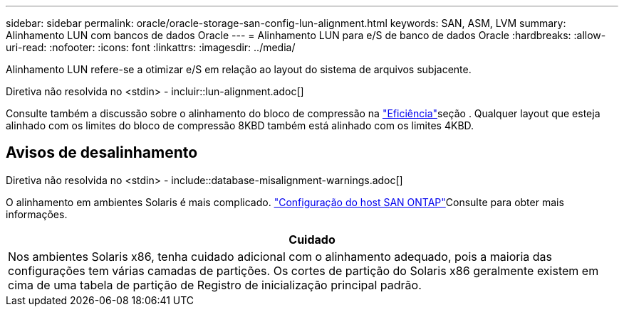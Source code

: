 ---
sidebar: sidebar 
permalink: oracle/oracle-storage-san-config-lun-alignment.html 
keywords: SAN, ASM, LVM 
summary: Alinhamento LUN com bancos de dados Oracle 
---
= Alinhamento LUN para e/S de banco de dados Oracle
:hardbreaks:
:allow-uri-read: 
:nofooter: 
:icons: font
:linkattrs: 
:imagesdir: ../media/


[role="lead"]
Alinhamento LUN refere-se a otimizar e/S em relação ao layout do sistema de arquivos subjacente.

Diretiva não resolvida no <stdin> - incluir::lun-alignment.adoc[]

Consulte também a discussão sobre o alinhamento do bloco de compressão na link:oracle-ontap-config-efficiency.html["Eficiência"]seção . Qualquer layout que esteja alinhado com os limites do bloco de compressão 8KBD também está alinhado com os limites 4KBD.



== Avisos de desalinhamento

Diretiva não resolvida no <stdin> - include::database-misalignment-warnings.adoc[]

O alinhamento em ambientes Solaris é mais complicado.  http://support.netapp.com/documentation/productlibrary/index.html?productID=61343["Configuração do host SAN ONTAP"^]Consulte para obter mais informações.

|===
| Cuidado 


| Nos ambientes Solaris x86, tenha cuidado adicional com o alinhamento adequado, pois a maioria das configurações tem várias camadas de partições. Os cortes de partição do Solaris x86 geralmente existem em cima de uma tabela de partição de Registro de inicialização principal padrão. 
|===